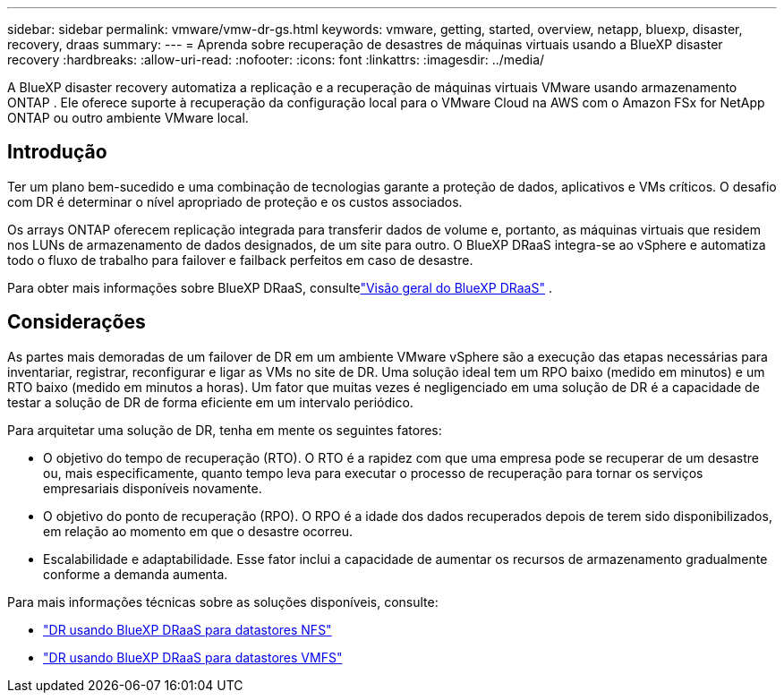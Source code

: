 ---
sidebar: sidebar 
permalink: vmware/vmw-dr-gs.html 
keywords: vmware, getting, started, overview, netapp, bluexp, disaster, recovery, draas 
summary:  
---
= Aprenda sobre recuperação de desastres de máquinas virtuais usando a BlueXP disaster recovery
:hardbreaks:
:allow-uri-read: 
:nofooter: 
:icons: font
:linkattrs: 
:imagesdir: ../media/


[role="lead"]
A BlueXP disaster recovery automatiza a replicação e a recuperação de máquinas virtuais VMware usando armazenamento ONTAP .  Ele oferece suporte à recuperação da configuração local para o VMware Cloud na AWS com o Amazon FSx for NetApp ONTAP ou outro ambiente VMware local.



== Introdução

Ter um plano bem-sucedido e uma combinação de tecnologias garante a proteção de dados, aplicativos e VMs críticos.  O desafio com DR é determinar o nível apropriado de proteção e os custos associados.

Os arrays ONTAP oferecem replicação integrada para transferir dados de volume e, portanto, as máquinas virtuais que residem nos LUNs de armazenamento de dados designados, de um site para outro. O BlueXP DRaaS integra-se ao vSphere e automatiza todo o fluxo de trabalho para failover e failback perfeitos em caso de desastre.

Para obter mais informações sobre BlueXP DRaaS, consultelink:https://docs.netapp.com/us-en/netapp-solutions-cloud/vmware/vmw-hybrid-dr-overview.html["Visão geral do BlueXP DRaaS"^] .



== Considerações

As partes mais demoradas de um failover de DR em um ambiente VMware vSphere são a execução das etapas necessárias para inventariar, registrar, reconfigurar e ligar as VMs no site de DR. Uma solução ideal tem um RPO baixo (medido em minutos) e um RTO baixo (medido em minutos a horas). Um fator que muitas vezes é negligenciado em uma solução de DR é a capacidade de testar a solução de DR de forma eficiente em um intervalo periódico.

Para arquitetar uma solução de DR, tenha em mente os seguintes fatores:

* O objetivo do tempo de recuperação (RTO). O RTO é a rapidez com que uma empresa pode se recuperar de um desastre ou, mais especificamente, quanto tempo leva para executar o processo de recuperação para tornar os serviços empresariais disponíveis novamente.
* O objetivo do ponto de recuperação (RPO). O RPO é a idade dos dados recuperados depois de terem sido disponibilizados, em relação ao momento em que o desastre ocorreu.
* Escalabilidade e adaptabilidade. Esse fator inclui a capacidade de aumentar os recursos de armazenamento gradualmente conforme a demanda aumenta.


Para mais informações técnicas sobre as soluções disponíveis, consulte:

* link:https://docs.netapp.com/us-en/netapp-solutions-cloud/vmware/vmw-hybrid-dr-nfs.html["DR usando BlueXP DRaaS para datastores NFS"^]
* link:https://docs.netapp.com/us-en/netapp-solutions-cloud/vmware/vmw-hybrid-dr-vmfs.html["DR usando BlueXP DRaaS para datastores VMFS"^]

